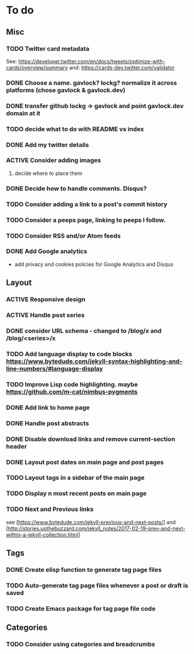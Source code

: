 * To do
:PROPERTIES:
:VISIBILITY: all
:END:

** Misc
*** TODO Twitter card metadata
See:
https://developer.twitter.com/en/docs/tweets/optimize-with-cards/overview/summary
and: https://cards-dev.twitter.com/validator
*** DONE Choose a name. gavlock? lockg? normalize it across platforms (chose gavlock & gavlock.dev)
*** DONE transfer github lockg -> gavlock and point gavlock.dev domain at it
*** TODO decide what to do with README vs index
*** DONE Add my twitter details
*** ACTIVE Consider adding images
**** decide where to place them
*** DONE Decide how to handle comments. Disqus?
*** TODO Consider adding a link to a post's commit history
*** TODO Consider a peeps page, linking to peeps I follow.
*** TODO Consider RSS and/or Atom feeds
*** DONE Add Google analytics
- add privacy and cookies policies for Google Analytics and Disqus

** Layout
*** ACTIVE Responsive design
*** ACTIVE Handle post series
*** DONE consider URL schema - changed to /blog/x and /blog/<series>/x
*** TODO Add language display to code blocks https://www.bytedude.com/jekyll-syntax-highlighting-and-line-numbers/#language-display
*** TODO Improve Lisp code highlighting. maybe https://github.com/m-cat/nimbus-pygments
*** DONE Add link to home page
*** DONE Handle post abstracts
*** DONE Disable download links and remove current-section header
*** DONE Layout post dates on main page and post pages
*** TODO Layout tags in a sidebar of the main page
*** TODO Display n most recent posts on main page
*** TODO Next and Previous links
see [https://www.bytedude.com/jekyll-previous-and-next-posts/]
and [http://stories.upthebuzzard.com/jekyll_notes/2017-02-19-prev-and-next-within-a-jekyll-collection.html]

** Tags
*** DONE Create elisp function to generate tag page files
*** TODO Auto-generate tag page files whenever a post or draft is saved
*** TODO Create Emacs package for tag page file code

** Categories
*** TODO Consider using categories and breadcrumbs
